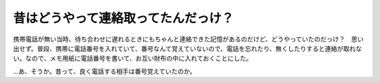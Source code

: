 昔はどうやって連絡取ってたんだっけ？
====================================

携帯電話が無い当時、待ち合わせに遅れるときにもちゃんと連絡できた記憶があるのだけど、どうやっていたのだっけ？　思い出せず。普段、携帯に電話番号を入れていて、番号なんて覚えていないので、電話を忘れたり、無くしたりすると連絡が取れない。なので、メモ用紙に電話番号を書いて、お互い財布の中に入れておくことにした。

…あ、そうか。昔って、良く電話する相手は番号覚えていたのか。






.. author:: default
.. categories:: life
.. tags::
.. comments::
